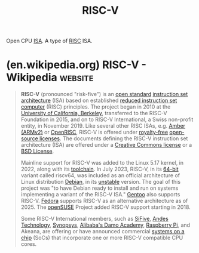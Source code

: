 :PROPERTIES:
:ID:       d76dd6d0-cc93-40cd-b8de-9da49431281c
:END:
#+title: RISC-V
#+filetags: :hardware:electronics:computer_architecture:computer_science:

Open CPU [[id:c980a340-2564-437e-a79f-388122a206ad][ISA]].  A type of [[id:321ba3cc-d73a-4620-88f7-2527cbae1aac][RISC]] ISA.
* (en.wikipedia.org) RISC-V - Wikipedia                             :website:
:PROPERTIES:
:ID:       f6101c33-c116-46e6-8c6a-34ceb91ab536
:ROAM_REFS: https://en.wikipedia.org/wiki/RISC-V
:END:

#+begin_quote
  *RISC-V* (pronounced "risk-five") is an [[https://en.wikipedia.org/wiki/Open_standard][open standard]] [[https://en.wikipedia.org/wiki/Instruction_set_architecture][instruction set architecture]] (ISA) based on established [[https://en.wikipedia.org/wiki/Reduced_instruction_set_computer][reduced instruction set computer]] (RISC) principles.  The project began in 2010 at the [[https://en.wikipedia.org/wiki/University_of_California,_Berkeley][University of California, Berkeley]], transferred to the RISC-V Foundation in 2015, and on to RISC-V International, a Swiss non-profit entity, in November 2019.  Like several other RISC ISAs, e.g. [[https://en.wikipedia.org/wiki/Amber_(processor)][Amber (ARMv2)]] or [[https://en.wikipedia.org/wiki/OpenRISC][OpenRISC]], RISC-V is offered under [[https://en.wikipedia.org/wiki/Royalty-free][royalty-free]] [[https://en.wikipedia.org/wiki/Open-source_license][open-source licenses]].  The documents defining the RISC-V instruction set architecture (ISA) are offered under a [[https://en.wikipedia.org/wiki/Creative_Commons_license][Creative Commons license]] or a [[https://en.wikipedia.org/wiki/BSD_licenses][BSD License]].

  Mainline support for RISC-V was added to the Linux 5.17 kernel, in 2022, along with its [[https://en.wikipedia.org/wiki/Toolchain][toolchain]].  In July 2023, RISC-V, in its [[https://en.wikipedia.org/wiki/64-bit_computing][64-bit]] variant called riscv64, was included as an official architecture of Linux distribution [[https://en.wikipedia.org/wiki/Debian][Debian]], in its [[https://en.wikipedia.org/wiki/Debian_version_history#Naming_convention][unstable]] version.  The goal of this project was "to have Debian ready to install and run on systems implementing a variant of the RISC-V ISA." [[https://en.wikipedia.org/wiki/Gentoo_Linux][Gentoo]] also supports RISC-V. [[https://en.wikipedia.org/wiki/Fedora_Linux][Fedora]] supports RISC-V as an alternative architecture as of 2025.  The [[https://en.wikipedia.org/wiki/OpenSUSE][openSUSE]] Project added RISC-V support starting in 2018.

  Some RISC-V International members, such as [[https://en.wikipedia.org/wiki/SiFive][SiFive]], [[https://en.wikipedia.org/wiki/Andes_Technology][Andes Technology]], [[https://en.wikipedia.org/wiki/Synopsys][Synopsys]], [[https://en.wikipedia.org/wiki/Alibaba_Group#Cloud_computing_and_artificial_intelligence_technology][Alibaba's Damo Academy]], [[https://en.wikipedia.org/wiki/Raspberry_Pi][Raspberry Pi]], and Akeana, are offering or have announced commercial [[https://en.wikipedia.org/wiki/System_on_a_chip][systems on a chip]] (SoCs) that incorporate one or more RISC-V compatible CPU cores.
#+end_quote
